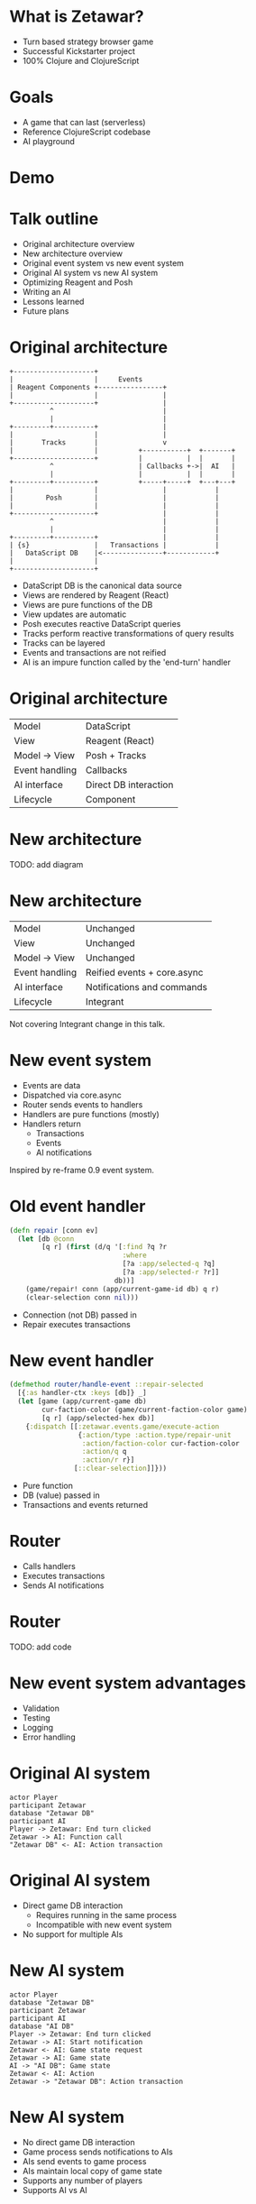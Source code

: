 #+OPTIONS: num:nil

* What is Zetawar?

  - Turn based strategy browser game
  - Successful Kickstarter project
  - 100% Clojure and ClojureScript

* Goals

  - A game that can last (serverless)
  - Reference ClojureScript codebase
  - AI playground

* Demo

* Talk outline

  - Original architecture overview
  - New architecture overview
  - Original event system vs new event system
  - Original AI system vs new AI system
  - Optimizing Reagent and Posh
  - Writing an AI
  - Lessons learned
  - Future plans

* Original architecture

  #+BEGIN_SRC ditaa :file images/old_architecture.png
    +--------------------+
    |                    |     Events
    | Reagent Components +----------------+
    |                    |                |
    +--------------------+                |
              ^                           |
              |                           |
    +---------+----------+                |
    |                    |                |
    |       Tracks       |                v
    |                    |          +-----------+  +-------+
    +--------------------+          |           |  |       |
              ^                     | Callbacks +->|  AI   |
              |                     |           |  |       |
    +---------+----------+          +-----+-----+  +---+---+
    |                    |                |            |
    |        Posh        |                |            |
    |                    |                |            |
    +--------------------+                |            |
              ^                           |            |
              |                           |            |
    +---------+----------+                |            |
    | {s}                |   Transactions |            |
    |   DataScript DB    |<---------------+------------+
    |                    |
    +--------------------+
  #+END_SRC

  #+RESULTS:
  [[file:images/old_architecture.png]]


  #+BEGIN_NOTES
  - DataScript DB is the canonical data source
  - Views are rendered by Reagent (React)
  - Views are pure functions of the DB
  - View updates are automatic
  - Posh executes reactive DataScript queries
  - Tracks perform reactive transformations of query results
  - Tracks can be layered
  - Events and transactions are not reified
  - AI is an impure function called by the 'end-turn' handler
  #+END_NOTES

* Original architecture
  
  | Model          | DataScript            |
  | View           | Reagent (React)       |
  | Model → View   | Posh + Tracks         |
  | Event handling | Callbacks             |
  | AI interface   | Direct DB interaction |
  | Lifecycle      | Component             |

* New architecture

  TODO: add diagram

* New architecture

  | Model          | Unchanged                   |
  | View           | Unchanged                   |
  | Model → View   | Unchanged                   |
  | Event handling | Reified events + core.async |
  | AI interface   | Notifications and commands  |
  | Lifecycle      | Integrant                   |

  #+BEGIN_NOTES
  Not covering Integrant change in this talk.
  #+END_NOTES

* New event system
  
  - Events are data
  - Dispatched via core.async
  - Router sends events to handlers
  - Handlers are pure functions (mostly)
  - Handlers return
    - Transactions
    - Events
    - AI notifications

  #+BEGIN_NOTES
  Inspired by re-frame 0.9 event system.
  #+END_NOTES

* Old event handler

  #+BEGIN_SRC clojure
    (defn repair [conn ev]
      (let [db @conn
            [q r] (first (d/q '[:find ?q ?r
                                :where
                                [?a :app/selected-q ?q]
                                [?a :app/selected-r ?r]]
                              db))]
        (game/repair! conn (app/current-game-id db) q r)
        (clear-selection conn nil)))
  #+END_SRC

  #+BEGIN_NOTES
  - Connection (not DB) passed in
  - Repair executes transactions
  #+END_NOTES

* New event handler

  #+BEGIN_SRC clojure
    (defmethod router/handle-event ::repair-selected
      [{:as handler-ctx :keys [db]} _]
      (let [game (app/current-game db)
            cur-faction-color (game/current-faction-color game)
            [q r] (app/selected-hex db)]
        {:dispatch [[:zetawar.events.game/execute-action
                     {:action/type :action.type/repair-unit
                      :action/faction-color cur-faction-color
                      :action/q q
                      :action/r r}]
                    [::clear-selection]]}))
  #+END_SRC

  #+BEGIN_NOTES
  - Pure function
  - DB (value) passed in
  - Transactions and events returned
  #+END_NOTES

* Router

  - Calls handlers
  - Executes transactions
  - Sends AI notifications

* Router
  
  TODO: add code

* New event system advantages 
  
  - Validation
  - Testing
  - Logging
  - Error handling

* Original AI system

  #+BEGIN_SRC plantuml :file images/old_ai_sequence.png
  actor Player
  participant Zetawar
  database "Zetawar DB"
  participant AI
  Player -> Zetawar: End turn clicked
  Zetawar -> AI: Function call
  "Zetawar DB" <- AI: Action transaction
  #+END_SRC

  #+RESULTS:
  [[file:images/old_ai_sequence.png]]

* Original AI system
  
  - Direct game DB interaction
    - Requires running in the same process
    - Incompatible with new event system
  - No support for multiple AIs

* New AI system

  #+BEGIN_SRC plantuml :file images/new_ai_sequence.png
  actor Player
  database "Zetawar DB"
  participant Zetawar
  participant AI
  database "AI DB"
  Player -> Zetawar: End turn clicked
  Zetawar -> AI: Start notification
  Zetawar <- AI: Game state request
  Zetawar -> AI: Game state
  AI -> "AI DB": Game state
  Zetawar <- AI: Action
  Zetawar -> "Zetawar DB": Action transaction
  #+END_SRC

  #+RESULTS:
  [[file:images/new_ai_sequence.png]]


* New AI system

  - No direct game DB interaction
  - Game process sends notifications to AIs
  - AIs send events to game process
  - AIs maintain local copy of game state
  - Supports any number of players
  - Supports AI vs AI

* Other action format uses

  - Game logging and replay
  - Network games

* Optimizing Reagent and Posh

  - Queries logic often overlaps
    - Combine queries
    - Use Reagent to create views
  - Data changes at different rates

* Optimization examples

* What I've learned

* Future plans

* Making an AI
